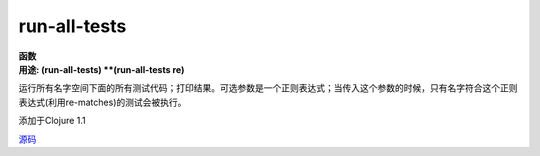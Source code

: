 run-all-tests
______________

| **函数**
| **用途: (run-all-tests)
      **(run-all-tests re)**


运行所有名字空间下面的所有测试代码；打印结果。可选参数是一个正则表达式；当传入这个参数的时候，只有名字符合这个正则表达式(利用re-matches)的测试会被执行。

添加于Clojure 1.1

`源码
<https://github.com/clojure/clojure/blob/fa927fd942532fd1340d0e294a823e03c1ca9c89/src/clj/clojure/test.clj#L756>`_
